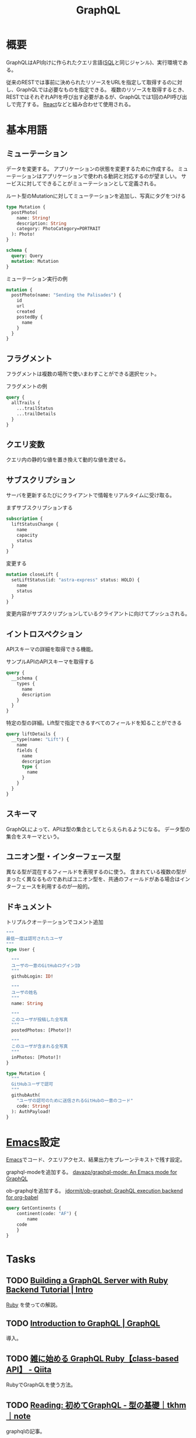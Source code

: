 :PROPERTIES:
:ID:       b4f456cf-d250-4877-ac4c-4b03144392f0
:header-args+: :wrap
:END:
#+title: GraphQL
* 概要
GraphQLはAPI向けに作られたクエリ言語([[id:8b69b8d4-1612-4dc5-8412-96b431fdd101][SQL]]と同じジャンル)、実行環境である。

従来のRESTでは事前に決められたリソースをURLを指定して取得するのに対し、GraphQLでは必要なものを指定できる。
複数のリソースを取得するとき、RESTではそれぞれAPIを呼び出す必要があるが、GraphQLでは1回のAPI呼び出しで完了する。
[[id:dc50d818-d7d1-48a8-ad76-62ead617c670][React]]などと組み合わせて使用される。
* 基本用語
** ミューテーション
データを変更する。
アプリケーションの状態を変更するために作成する。
ミューテーションはアプリケーションで使われる動詞と対応するのが望ましい。
サービスに対してできることがミューテーションとして定義される。

#+caption: ルート型のMutationに対してミューテーションを追加し、写真にタグをつける
#+begin_src graphql :url
  type Mutation {
    postPhoto(
      name: String!
      description: String
      category: PhotoCategory=PORTRAIT
    ): Photo!
  }

  schema {
    query: Query
    mutation: Mutation
  }
#+end_src

#+caption: ミューテーション実行の例
#+begin_src graphql :url
  mutation {
    postPhoto(name: "Sending the Palisades") {
      id
      url
      created
      postedBy {
        name
      }
    }
  }
#+end_src
** フラグメント
フラグメントは複数の場所で使いまわすことができる選択セット。

#+caption: フラグメントの例
#+begin_src graphql
  query {
    allTrails {
      ...trailStatus
      ...trailDetails
    }
  }
#+end_src
** クエリ変数
  クエリ内の静的な値を置き換えて動的な値を渡せる。
** サブスクリプション
  サーバを更新するたびにクライアントで情報をリアルタイムに受け取る。

#+caption: まずサブスクリプションする
#+begin_src graphql :url http://snowtooth.moonhighway.com/
  subscription {
    liftStatusChange {
      name
      capacity
      status
    }
  }
#+end_src

#+RESULTS:
#+begin_results
{
  "data": {
    "liftStatusChange": null
  }
}
#+end_results

#+caption: 変更する
#+begin_src graphql :url http://snowtooth.moonhighway.com/
  mutation closeLift {
    setLiftStatus(id: "astra-express" status: HOLD) {
      name
      status
    }
  }
#+end_src

#+RESULTS:
#+begin_results
{
  "data": {
    "setLiftStatus": {
      "name": "Astra Express",
      "status": "HOLD"
    }
  }
}
#+end_results

変更内容がサブスクリプションしているクライアントに向けてプッシュされる。
** イントロスペクション
APIスキーマの詳細を取得できる機能。

#+caption: サンプルAPIのAPIスキーマを取得する
#+begin_src graphql :url http://snowtooth.moonhighway.com/
  query {
    __schema {
      types {
        name
        description
      }
    }
  }
#+end_src

#+RESULTS:
#+begin_results
{
  "data": {
    "__schema": {
      "types": [
        {
          "name": "Lift",
          "description": "A `Lift` is a chairlift, gondola, tram, funicular, pulley, rope tow, or other means of ascending a mountain."
        },
        {
          "name": "ID",
          "description": "The `ID` scalar type represents a unique identifier, often used to refetch an object or as key for a cache. The ID type appears in a JSON response as a String; however, it is not intended to be human-readable. When expected as an input type, any string (such as `\"4\"`) or integer (such as `4`) input value will be accepted as an ID."
        },
        {
          "name": "String",
          "description": "The `String` scalar type represents textual data, represented as UTF-8 character sequences. The String type is most often used by GraphQL to represent free-form human-readable text."
        },
        {
          "name": "Int",
          "description": "The `Int` scalar type represents non-fractional signed whole numeric values. Int can represent values between -(2^31) and 2^31 - 1."
        },
        {
          "name": "Boolean",
          "description": "The `Boolean` scalar type represents `true` or `false`."
        },
        {
          "name": "Trail",
          "description": "A `Trail` is a run at a ski resort"
        },
        {
          "name": "LiftStatus",
          "description": "An enum describing the options for `LiftStatus`: `OPEN`, `CLOSED`, `HOLD`"
        },
        {
          "name": "TrailStatus",
          "description": "An enum describing the options for `TrailStatus`: `OPEN`, `CLOSED`"
        },
        {
          "name": "SearchResult",
          "description": "This union type returns one of two types: a `Lift` or a `Trail`. When we search for a letter, we'll return a list of either `Lift` or `Trail` objects."
        },
        {
          "name": "Query",
          "description": null
        },
        {
          "name": "Mutation",
          "description": null
        },
        {
          "name": "Subscription",
          "description": null
        },
        {
          "name": "CacheControlScope",
          "description": null
        },
        {
          "name": "Upload",
          "description": "The `Upload` scalar type represents a file upload."
        },
        {
          "name": "__Schema",
          "description": "A GraphQL Schema defines the capabilities of a GraphQL server. It exposes all available types and directives on the server, as well as the entry points for query, mutation, and subscription operations."
        },
        {
          "name": "__Type",
          "description": "The fundamental unit of any GraphQL Schema is the type. There are many kinds of types in GraphQL as represented by the `__TypeKind` enum.\n\nDepending on the kind of a type, certain fields describe information about that type. Scalar types provide no information beyond a name, description and optional `specifiedByUrl`, while Enum types provide their values. Object and Interface types provide the fields they describe. Abstract types, Union and Interface, provide the Object types possible at runtime. List and NonNull types compose other types."
        },
        {
          "name": "__TypeKind",
          "description": "An enum describing what kind of type a given `__Type` is."
        },
        {
          "name": "__Field",
          "description": "Object and Interface types are described by a list of Fields, each of which has a name, potentially a list of arguments, and a return type."
        },
        {
          "name": "__InputValue",
          "description": "Arguments provided to Fields or Directives and the input fields of an InputObject are represented as Input Values which describe their type and optionally a default value."
        },
        {
          "name": "__EnumValue",
          "description": "One possible value for a given Enum. Enum values are unique values, not a placeholder for a string or numeric value. However an Enum value is returned in a JSON response as a string."
        },
        {
          "name": "__Directive",
          "description": "A Directive provides a way to describe alternate runtime execution and type validation behavior in a GraphQL document.\n\nIn some cases, you need to provide options to alter GraphQL's execution behavior in ways field arguments will not suffice, such as conditionally including or skipping a field. Directives provide this by describing additional information to the executor."
        },
        {
          "name": "__DirectiveLocation",
          "description": "A Directive can be adjacent to many parts of the GraphQL language, a __DirectiveLocation describes one such possible adjacencies."
        }
      ]
    }
  }
}
#+end_results

#+caption: 特定の型の詳細。Lift型で指定できるすべてのフィールドを知ることができる
#+begin_src graphql :url http://snowtooth.moonhighway.com/
  query liftDetails {
    __type(name: "Lift") {
      name
      fields {
        name
        description
        type {
          name
        }
      }
    }
  }
#+end_src

#+RESULTS:
#+begin_results
{
  "data": {
    "__type": {
      "name": "Lift",
      "fields": [
        {
          "name": "id",
          "description": "The unique identifier for a `Lift` (id: \"panorama\")",
          "type": {
            "name": null
          }
        },
        {
          "name": "name",
          "description": "The name of a `Lift`",
          "type": {
            "name": null
          }
        },
        {
          "name": "status",
          "description": "The current status for a `Lift`: `OPEN`, `CLOSED`, `HOLD`",
          "type": {
            "name": "LiftStatus"
          }
        },
        {
          "name": "capacity",
          "description": "The number of people that a `Lift` can hold",
          "type": {
            "name": null
          }
        },
        {
          "name": "night",
          "description": "A boolean describing whether a `Lift` is open for night skiing",
          "type": {
            "name": null
          }
        },
        {
          "name": "elevationGain",
          "description": "The number of feet in elevation that a `Lift` ascends",
          "type": {
            "name": null
          }
        },
        {
          "name": "trailAccess",
          "description": "A list of trails that this `Lift` serves",
          "type": {
            "name": null
          }
        }
      ]
    }
  }
}
#+end_results
** スキーマ
GraphQLによって、APIは型の集合としてとらえられるようになる。
データ型の集合をスキーマという。
** ユニオン型・インターフェース型
異なる型が混在するフィールドを表現するのに使う。
含まれている複数の型がまったく異なるものであればユニオン型を、共通のフィールドがある場合はインターフェースを利用するのが一般的。
** ドキュメント
#+caption: トリプルクオーテーションでコメント追加
#+begin_src graphql :url
  """
  最低一度は認可されたユーザ
  """
  type User {

    """
    ユーザの一意のGitHubログインID
    """
    githubLogin: ID!

    """
    ユーザの姓名
    """
    name: String

    """
    このユーザが投稿した全写真
    """
    postedPhotos: [Photo!]!

    """
    このユーザが含まれる全写真
    """
    inPhotos: [Photo!]!
  }

  type Mutation {
    """
    GitHubユーザで認可
    """
    githubAuth(
      "ユーザの認可のために送信されるGitHubの一意のコード"
      code: String!
    ): AuthPayload!
  }
#+end_src
* [[id:1ad8c3d5-97ba-4905-be11-e6f2626127ad][Emacs]]設定
[[id:1ad8c3d5-97ba-4905-be11-e6f2626127ad][Emacs]]でコード、クエリアクセス、結果出力をプレーンテキストで残す設定。

graphql-modeを追加する。
[[https://github.com/davazp/graphql-mode][davazp/graphql-mode: An Emacs mode for GraphQL]]

ob-graphqlを追加する。
[[https://github.com/jdormit/ob-graphql][jdormit/ob-graphql: GraphQL execution backend for org-babel]]

#+BEGIN_SRC graphql :url https://countries.trevorblades.com/
  query GetContinents {
      continent(code: "AF") {
          name
      code
      }
  }
#+END_SRC

#+RESULTS:
#+begin_results
{
  "data": {
    "continent": {
      "name": "Africa",
      "code": "AF"
    }
  }
}
#+end_results
* Tasks
** TODO [[https://www.howtographql.com/graphql-ruby/0-introduction/][Building a GraphQL Server with Ruby Backend Tutorial | Intro]]
[[id:cfd092c4-1bb2-43d3-88b1-9f647809e546][Ruby]] を使っての解説。
** TODO [[https://graphql.org/learn/][Introduction to GraphQL | GraphQL]]
導入。
** TODO [[https://qiita.com/vsanna/items/031aa5a17a2f284eb65d][雑に始める GraphQL Ruby【class-based API】 - Qiita]]
RubyでGraphQLを使う方法。
** TODO [[https://note.com/tkhm_dev/n/n83efc181f63d][Reading: 初めてGraphQL - 型の基礎｜tkhm｜note]]
graphqlの記事。
* Reference
** [[https://graphql-ruby.org/guides][GraphQL - Guides Index]]
ドキュメント。
** [[https://github.com/graphql/graphql-playground][graphql/graphql-playground: 🎮 GraphQL IDE for better development workflows (GraphQL Subscriptions, interactive docs & collaboration)]]
graphqlのサンプル。
** [[https://github.com/graphql/graphiql][graphql/graphiql: GraphiQL & the GraphQL LSP Reference Ecosystem for building browser & IDE tools.]]
graphqlのサンプル。
** [[https://docs.github.com/en/graphql/overview/explorer][Explorer - GitHub Docs]]
GitHubのGraphQL API。
** [[https://dev.to/vaidehijoshi/a-gentle-introduction-to-graph-theory][A Gentle Introduction To Graph Theory - DEV Community]]
ノードとエッジについてのブログ記事。
** [[https://graphql.org/swapi-graphql/][SWAPI GraphQL API]]
サンプルでどんな感じかテストできるサイト。
スターウォーズの情報にアクセスできる。

#+caption: サンプル
#+begin_src graphql :url https://graphql.org/swapi-graphql/
  query {
    person(personID: 5){
      name
      birthYear
      created
      filmConnection {
        films {
          title
        }
      }
    }
  }
#+end_src

#+RESULTS:
#+begin_results
null
#+end_results
** [[https://ja.wikipedia.org/wiki/GraphQL][GraphQL - Wikipedia]]
* Archives
** DONE [[https://www.amazon.co.jp/%E5%88%9D%E3%82%81%E3%81%A6%E3%81%AEGraphQL-%E2%80%95Web%E3%82%B5%E3%83%BC%E3%83%93%E3%82%B9%E3%82%92%E4%BD%9C%E3%81%A3%E3%81%A6%E5%AD%A6%E3%81%B6%E6%96%B0%E4%B8%96%E4%BB%A3API-Eve-Porcello/dp/487311893X/ref=sr_1_1?__mk_ja_JP=%E3%82%AB%E3%82%BF%E3%82%AB%E3%83%8A&crid=30T3XVSFJABS3&keywords=Graphql&qid=1640733838&sprefix=graphql%2Caps%2C203&sr=8-1][初めてのGraphQL ―Webサービスを作って学ぶ新世代API]]
CLOSED: [2022-01-10 Mon 18:41]
:LOGBOOK:
CLOCK: [2022-01-10 Mon 18:35]--[2022-01-10 Mon 18:39] =>  0:04
CLOCK: [2022-01-07 Fri 10:42]--[2022-01-07 Fri 11:01] =>  0:19
CLOCK: [2022-01-06 Thu 23:56]--[2022-01-07 Fri 01:14] =>  1:18
CLOCK: [2022-01-06 Thu 10:40]--[2022-01-06 Thu 11:19] =>  0:39
CLOCK: [2022-01-05 Wed 22:36]--[2022-01-05 Wed 22:53] =>  0:17
CLOCK: [2022-01-05 Wed 10:01]--[2022-01-05 Wed 10:54] =>  0:53
CLOCK: [2022-01-04 Tue 15:22]--[2022-01-04 Tue 16:38] =>  1:16
CLOCK: [2022-01-04 Tue 13:56]--[2022-01-04 Tue 14:44] =>  0:48
:END:

- 86, 100, 124, 147, 185, 190, 197, 229

実際にコードとして書いていくのにはあまり評判がよくない。概要を知るためには役立つよう。
コードサンプルは[[id:a6980e15-ecee-466e-9ea7-2c0210243c0d][JavaScript]], node.js, expressなので、元からこれらについて知らないとあまりピンとこない感じがする。

メモ。
グラフ理論。グラフは概念同士の関係性を図示するための優れた考え方。
[[id:8b69b8d4-1612-4dc5-8412-96b431fdd101][SQL]]はデータベースのための問い合わせ言語で、GraphQLはインターネットのための問い合わせ言語。
